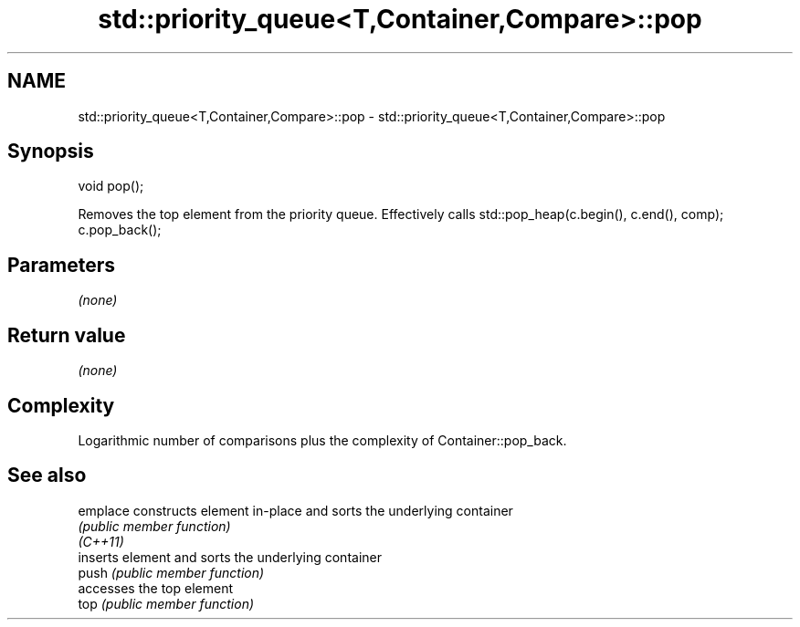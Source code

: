 .TH std::priority_queue<T,Container,Compare>::pop 3 "2020.03.24" "http://cppreference.com" "C++ Standard Libary"
.SH NAME
std::priority_queue<T,Container,Compare>::pop \- std::priority_queue<T,Container,Compare>::pop

.SH Synopsis

  void pop();

  Removes the top element from the priority queue. Effectively calls std::pop_heap(c.begin(), c.end(), comp); c.pop_back();

.SH Parameters

  \fI(none)\fP

.SH Return value

  \fI(none)\fP

.SH Complexity

  Logarithmic number of comparisons plus the complexity of Container::pop_back.

.SH See also



  emplace constructs element in-place and sorts the underlying container
          \fI(public member function)\fP
  \fI(C++11)\fP
          inserts element and sorts the underlying container
  push    \fI(public member function)\fP
          accesses the top element
  top     \fI(public member function)\fP




